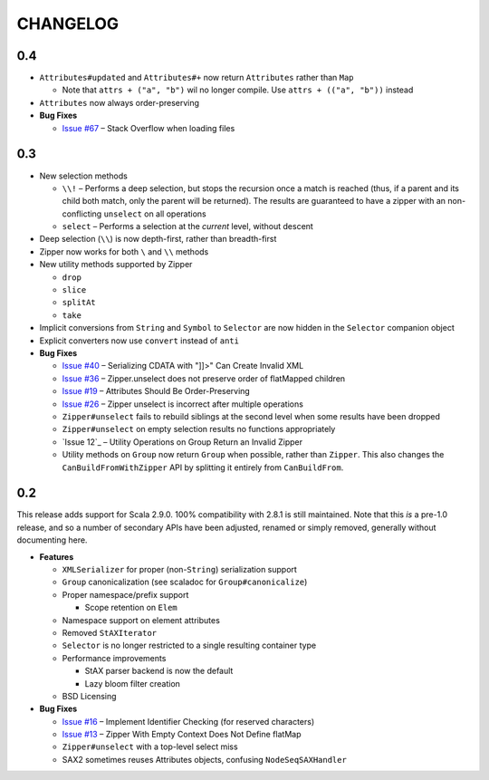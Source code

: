 =========
CHANGELOG
=========

0.4
===

* ``Attributes#updated`` and ``Attributes#+`` now return ``Attributes`` rather
  than ``Map``

  * Note that ``attrs + ("a", "b")`` wil no longer compile.  Use ``attrs + (("a", "b"))``
    instead

* ``Attributes`` now always order-preserving
* **Bug Fixes**

  * `Issue #67`_ – Stack Overflow when loading files
  
  
.. _Issue #67: https://github.com/djspiewak/anti-xml/issues/67


0.3
===

* New selection methods

  * ``\\!`` – Performs a deep selection, but stops the recursion once a match is
    reached (thus, if a parent and its child both match, only the parent will be
    returned).  The results are guaranteed to have a zipper with an non-conflicting
    ``unselect`` on all operations
  * ``select`` – Performs a selection at the *current* level, without descent
  
* Deep selection (``\\``) is now depth-first, rather than breadth-first
* Zipper now works for both ``\`` and ``\\`` methods
* New utility methods supported by Zipper

  * ``drop``
  * ``slice``
  * ``splitAt``
  * ``take``
  
* Implicit conversions from ``String`` and ``Symbol`` to ``Selector`` are now
  hidden in the ``Selector`` companion object
* Explicit converters now use ``convert`` instead of ``anti``
* **Bug Fixes**

  * `Issue #40`_ – Serializing CDATA with "]]>" Can Create Invalid XML
  * `Issue #36`_ – Zipper.unselect does not preserve order of flatMapped children
  * `Issue #19`_ – Attributes Should Be Order-Preserving
  * `Issue #26`_ – Zipper unselect is incorrect after multiple operations
  * ``Zipper#unselect`` fails to rebuild siblings at the second level when some
    results have been dropped
  * ``Zipper#unselect`` on empty selection results no functions appropriately
  * `Issue 12`_ – Utility Operations on Group Return an Invalid Zipper
  * Utility methods on ``Group`` now return ``Group`` when possible, rather
    than ``Zipper``.  This also changes the ``CanBuildFromWithZipper`` API
    by splitting it entirely from ``CanBuildFrom``.


.. _Issue #40: https://github.com/djspiewak/anti-xml/issues/40
.. _Issue #36: https://github.com/djspiewak/anti-xml/issues/36
.. _Issue #19: https://github.com/djspiewak/anti-xml/issues/19
.. _Issue #26: https://github.com/djspiewak/anti-xml/issues/26
.. _Issue #12: https://github.com/djspiewak/anti-xml/issues/12


0.2
===

This release adds support for Scala 2.9.0.  100% compatibility with 2.8.1 is
still maintained.  Note that this *is* a pre-1.0 release, and so a number of
secondary APIs have been adjusted, renamed or simply removed, generally without
documenting here.

* **Features**

  * ``XMLSerializer`` for proper (non-``String``) serialization support
  * ``Group`` canonicalization (see scaladoc for ``Group#canonicalize``) 
  * Proper namespace/prefix support
  
    * Scope retention on ``Elem``
  
  * Namespace support on element attributes
  * Removed ``StAXIterator``
  * ``Selector`` is no longer restricted to a single resulting container type
  * Performance improvements
  
    * StAX parser backend is now the default
    * Lazy bloom filter creation

  * BSD Licensing
  
* **Bug Fixes**

  * `Issue #16`_ – Implement Identifier Checking (for reserved characters)
  * `Issue #13`_ – Zipper With Empty Context Does Not Define flatMap
  * ``Zipper#unselect`` with a top-level select miss
  * SAX2 sometimes reuses Attributes objects, confusing ``NodeSeqSAXHandler``
  

.. _Issue #16: https://github.com/djspiewak/anti-xml/issues/16
.. _Issue #13: https://github.com/djspiewak/anti-xml/issues/13

